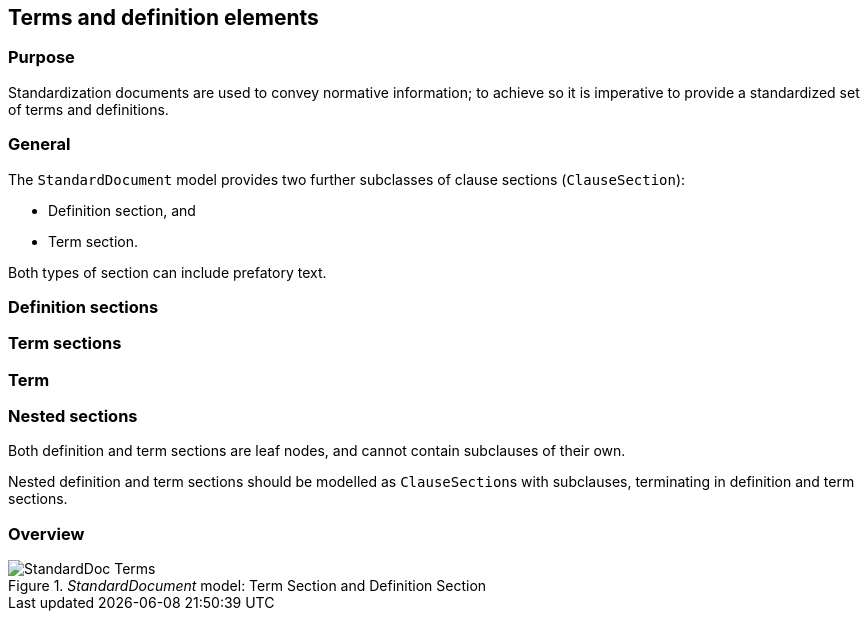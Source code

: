 
[[terms]]
== Terms and definition elements

=== Purpose

Standardization documents are used to convey normative information;
to achieve so it is imperative to provide a standardized set of
terms and definitions.

=== General

The `StandardDocument` model provides two further subclasses of
clause sections (`ClauseSection`):

* Definition section, and
* Term section.

Both types of section can include prefatory text.


=== Definition sections


//[datamodel]
//....
//include::../models/views/DefinitionSection.yml[]
//....
//[datamodel_diagram,./models/views/References.yml]

//[datamodel_attributes_table,./models/models/StandardReferencesSection.yml]

//[datamodel_attributes_table,./models/models/BibliographicItem.yml]

//[datamodel_attributes_table,./models/models/Citation.yml]



[[termsection]]
=== Term sections

//[datamodel]
//....
//include::../models/views/TermSection.yml[]
//....


[[term]]
=== Term

//[datamodel_diagram,./models/views/Term.yml]

//[datamodel_attributes_table,./models/models/TermCollection.yml]

//[datamodel_attributes_table,./models/models/Term.yml]

//[datamodel_attributes_table,./models/models/RelatedTerm.yml]

//[datamodel_attributes_table,./models/models/RelatedTermType.yml]

//[datamodel_attributes_table,./models/models/TermSource.yml]




=== Nested sections

Both definition and term sections are leaf nodes, and cannot
contain subclauses of their own.

Nested definition and term sections should be modelled as
``ClauseSection``s with subclauses, terminating in
definition and term sections.


=== Overview

._StandardDocument_ model: Term Section and Definition Section
image::models/metanorma-model-standoc/images/StandardDoc_Terms.png[]
